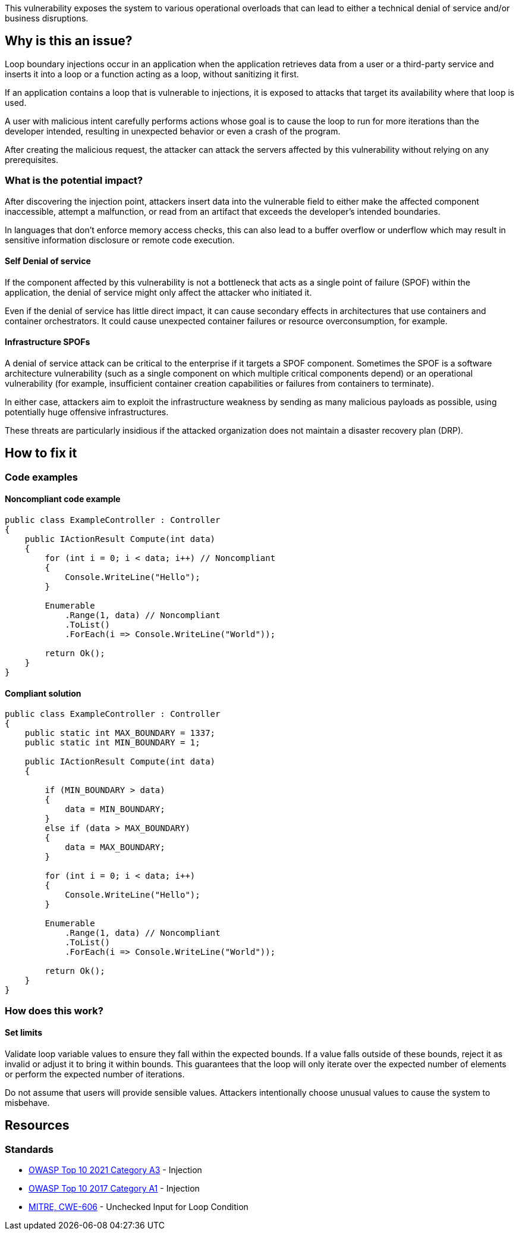 This vulnerability exposes the system to various operational overloads that can
lead to either a technical denial of service and/or business disruptions.

== Why is this an issue?

Loop boundary injections occur in an application when the application retrieves
data from a user or a third-party service and inserts it into a loop or a function
acting as a loop, without sanitizing it first.

If an application contains a loop that is vulnerable to injections, 
it is exposed to attacks that target its availability where that loop is used.

A user with malicious intent carefully performs actions whose goal is to cause the 
loop to run for more iterations than the developer intended, resulting in unexpected
behavior or even a crash of the program.

After creating the malicious request, the attacker can attack the servers
affected by this vulnerability without relying on any prerequisites.

=== What is the potential impact?
After discovering the injection point, attackers insert data into the
vulnerable field to either make the affected component inaccessible, attempt a
malfunction, or read from an artifact that exceeds the developer's intended
boundaries.

In languages that don't enforce memory access checks, this can also lead to a buffer
overflow or underflow which may result in sensitive information disclosure or
remote code execution.

==== Self Denial of service

If the component affected by this vulnerability is not a bottleneck that
acts as a single point of failure (SPOF) within the application, the denial of
service might only affect the attacker who initiated it.

Even if the denial of service has little direct impact, it can cause secondary
effects in architectures that use containers and container orchestrators. It
could cause unexpected container failures or resource overconsumption,
for example.

==== Infrastructure SPOFs

A denial of service attack can be critical to the enterprise if it
targets a SPOF component. Sometimes the SPOF is a software architecture
vulnerability (such as a single component on which multiple critical components
depend) or an operational vulnerability (for example, insufficient container
creation capabilities or failures from containers to terminate).

In either case, attackers aim to exploit the infrastructure weakness by sending
as many malicious payloads as possible, using potentially huge offensive
infrastructures.

These threats are particularly insidious if the attacked organization does not
maintain a disaster recovery plan (DRP).

== How to fix it

=== Code examples

==== Noncompliant code example

[source,csharp,diff-id=1,diff-type=noncompliant]
----
public class ExampleController : Controller
{
    public IActionResult Compute(int data)
    {
        for (int i = 0; i < data; i++) // Noncompliant
        {
            Console.WriteLine("Hello");
        }

        Enumerable
            .Range(1, data) // Noncompliant
            .ToList()
            .ForEach(i => Console.WriteLine("World"));

        return Ok();
    }
}
----

==== Compliant solution

[source,csharp,diff-id=1,diff-type=compliant]
----
public class ExampleController : Controller
{
    public static int MAX_BOUNDARY = 1337;
    public static int MIN_BOUNDARY = 1;

    public IActionResult Compute(int data)
    {
        
        if (MIN_BOUNDARY > data)
        {
            data = MIN_BOUNDARY;
        }
        else if (data > MAX_BOUNDARY)
        {
            data = MAX_BOUNDARY;
        }

        for (int i = 0; i < data; i++)
        {
            Console.WriteLine("Hello");
        }

        Enumerable
            .Range(1, data) // Noncompliant
            .ToList()
            .ForEach(i => Console.WriteLine("World"));

        return Ok();
    }
}
----

=== How does this work?

==== Set limits

Validate loop variable values to ensure they fall within the expected bounds.
If a value falls outside of these bounds, reject it as invalid or adjust it to
bring it within bounds. This guarantees that the loop will only iterate over
the expected number of elements or perform the expected number of iterations.

Do not assume that users will provide sensible values. Attackers intentionally
choose unusual values to cause the system to misbehave.

== Resources

=== Standards

* https://owasp.org/Top10/A03_2021-Injection/[OWASP Top 10 2021 Category A3] - Injection
* https://www.owasp.org/index.php/Top_10-2017_A1-Injection[OWASP Top 10 2017 Category A1] - Injection
* https://cwe.mitre.org/data/definitions/606[MITRE, CWE-606] - Unchecked Input for Loop Condition

ifdef::env-github,rspecator-view[]

'''
== Implementation Specification
(visible only on this page)

=== Message

Change this code to set loop bounds directly from user-controlled data.

=== Highlighting

"[varname]" is tainted (assignments and parameters)

this argument is tainted (method invocations)

the returned value is tainted (returns & method invocations results)

'''
endif::env-github,rspecator-view[]
